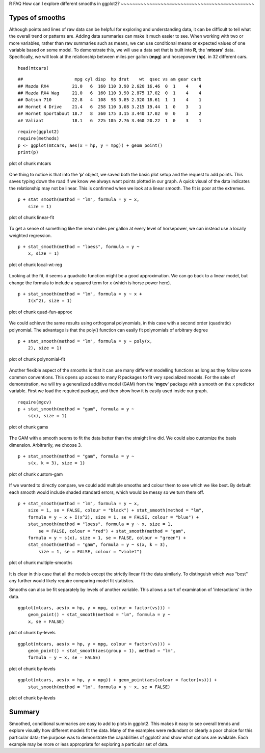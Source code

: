 R FAQ
How can I explore different smooths in ggplot2?
~~~~~~~~~~~~~~~~~~~~~~~~~~~~~~~~~~~~~~~~~~~~~~~

Types of smooths
^^^^^^^^^^^^^^^^

Although points and lines of raw data can be helpful for exploring and
understanding data, it can be difficult to tell what the overall trend
or patterns are. Adding data summaries can make it much easier to see.
When working with two or more variables, rather than raw summaries such
as means, we can use conditional means or expected values of one
variable based on some model. To demonstrate this, we will use a data
set that is built into **R**, the '**mtcars**' data. Specifically, we
will look at the relationship between miles per gallon (**mpg**) and
horsepower (**hp**). in 32 different cars.

::

    head(mtcars)

::

    ##                    mpg cyl disp  hp drat    wt  qsec vs am gear carb
    ## Mazda RX4         21.0   6  160 110 3.90 2.620 16.46  0  1    4    4
    ## Mazda RX4 Wag     21.0   6  160 110 3.90 2.875 17.02  0  1    4    4
    ## Datsun 710        22.8   4  108  93 3.85 2.320 18.61  1  1    4    1
    ## Hornet 4 Drive    21.4   6  258 110 3.08 3.215 19.44  1  0    3    1
    ## Hornet Sportabout 18.7   8  360 175 3.15 3.440 17.02  0  0    3    2
    ## Valiant           18.1   6  225 105 2.76 3.460 20.22  1  0    3    1

::

    require(ggplot2)
    require(methods)
    p <- ggplot(mtcars, aes(x = hp, y = mpg)) + geom_point()
    print(p)

.. figure:: fig/mtcars.svg
   :align: center
   :alt: plot of chunk mtcars

   plot of chunk mtcars
One thing to notice is that into the '**p**' object, we saved both the
basic plot setup and the request to add points. This saves typing down
the road if we know we always want points plotted in our graph. A quick
visual of the data indicates the relationship may not be linear. This is
confirmed when we look at a linear smooth. The fit is poor at the
extremes.

::

    p + stat_smooth(method = "lm", formula = y ~ x, 
        size = 1)

.. figure:: fig/linear-fit.svg
   :align: center
   :alt: plot of chunk linear-fit

   plot of chunk linear-fit
To get a sense of something like the mean miles per gallon at every
level of horsepower, we can instead use a locally weighted regression.

::

    p + stat_smooth(method = "loess", formula = y ~ 
        x, size = 1)

.. figure:: fig/local-wt-reg.svg
   :align: center
   :alt: plot of chunk local-wt-reg

   plot of chunk local-wt-reg
Looking at the fit, it seems a quadratic function might be a good
approximation. We can go back to a linear model, but change the formula
to include a squared term for x (which is horse power here).

::

    p + stat_smooth(method = "lm", formula = y ~ x + 
        I(x^2), size = 1)

.. figure:: fig/quad-fun-approx.svg
   :align: center
   :alt: plot of chunk quad-fun-approx

   plot of chunk quad-fun-approx
We could achieve the same results using orthogonal polynomials, in this
case with a second order (quadratic) polynomial. The advantage is that
the poly() function can easily fit polynomials of arbitrary degree

::

    p + stat_smooth(method = "lm", formula = y ~ poly(x, 
        2), size = 1)

.. figure:: fig/polynomial-fit.svg
   :align: center
   :alt: plot of chunk polynomial-fit

   plot of chunk polynomial-fit
Another flexible aspect of the smooths is that it can use many different
modelling functions as long as they follow some common conventions. This
opens up access to many R packages to fit very specialized models. For
the sake of demonstration, we will try a generalized additive model
(GAM) from the '**mgcv**' package with a smooth on the x predictor
variable. First we load the required package, and then show how it is
easily used inside our graph.

::

    require(mgcv)
    p + stat_smooth(method = "gam", formula = y ~ 
        s(x), size = 1)

.. figure:: fig/gams.svg
   :align: center
   :alt: plot of chunk gams

   plot of chunk gams
The GAM with a smooth seems to fit the data better than the straight
line did. We could also customize the basis dimension. Arbitrarily, we
choose 3.

::

    p + stat_smooth(method = "gam", formula = y ~ 
        s(x, k = 3), size = 1)

.. figure:: fig/custom-gam.svg
   :align: center
   :alt: plot of chunk custom-gam

   plot of chunk custom-gam
If we wanted to directly compare, we could add multiple smooths and
colour them to see which we like best. By default each smooth would
include shaded standard errors, which would be messy so we turn them
off.

::

    p + stat_smooth(method = "lm", formula = y ~ x, 
        size = 1, se = FALSE, colour = "black") + stat_smooth(method = "lm", 
        formula = y ~ x + I(x^2), size = 1, se = FALSE, colour = "blue") + 
        stat_smooth(method = "loess", formula = y ~ x, size = 1, 
            se = FALSE, colour = "red") + stat_smooth(method = "gam", 
        formula = y ~ s(x), size = 1, se = FALSE, colour = "green") + 
        stat_smooth(method = "gam", formula = y ~ s(x, k = 3), 
            size = 1, se = FALSE, colour = "violet")

.. figure:: fig/multiple-smooths.svg
   :align: center
   :alt: plot of chunk multiple-smooths

   plot of chunk multiple-smooths
It is clear in this case that all the models except the strictly linear
fit the data similarly. To distinguish which was "best" any further
would likely require comparing model fit statistics.

Smooths can also be fit separately by levels of another variable. This
allows a sort of examination of 'interactions' in the data.

::

    ggplot(mtcars, aes(x = hp, y = mpg, colour = factor(vs))) + 
        geom_point() + stat_smooth(method = "lm", formula = y ~ 
        x, se = FALSE)

.. figure:: fig/by-levels1.svg
   :align: center
   :alt: plot of chunk by-levels

   plot of chunk by-levels
::

    ggplot(mtcars, aes(x = hp, y = mpg, colour = factor(vs))) + 
        geom_point() + stat_smooth(aes(group = 1), method = "lm", 
        formula = y ~ x, se = FALSE)

.. figure:: fig/by-levels2.svg
   :align: center
   :alt: plot of chunk by-levels

   plot of chunk by-levels
::

    ggplot(mtcars, aes(x = hp, y = mpg)) + geom_point(aes(colour = factor(vs))) + 
        stat_smooth(method = "lm", formula = y ~ x, se = FALSE)

.. figure:: fig/by-levels3.svg
   :align: center
   :alt: plot of chunk by-levels

   plot of chunk by-levels
Summary
^^^^^^^

Smoothed, conditional summaries are easy to add to plots in ggplot2.
This makes it easy to see overall trends and explore visually how
different models fit the data. Many of the examples were redundant or
clearly a poor choice for this particular data; the purpose was to
demonstrate the capabilities of ggplot2 and show what options are
available. Each example may be more or less appropriate for exploring a
particular set of data.
